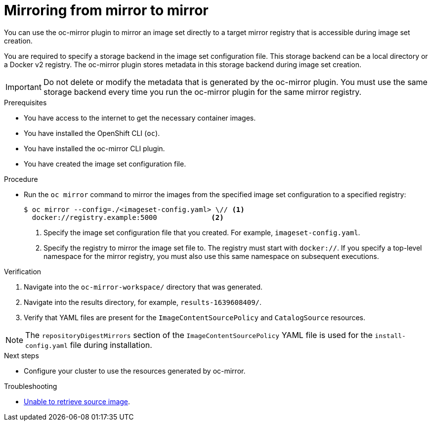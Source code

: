 // Module included in the following assemblies:
//
// * installing/disconnected_install/installing-mirroring-disconnected.adoc
// * updating/updating_a_cluster/updating_disconnected_cluster/mirroring-image-repository.adoc
// * microshift_running_apps/microshift_operators/microshift-operators-oc-mirror.adoc

:_mod-docs-content-type: PROCEDURE
[id="oc-mirror-mirror-to-mirror_{context}"]
= Mirroring from mirror to mirror

You can use the oc-mirror plugin to mirror an image set directly to a target mirror registry that is accessible during image set creation.

You are required to specify a storage backend in the image set configuration file. This storage backend can be a local directory or a Docker v2 registry. The oc-mirror plugin stores metadata in this storage backend during image set creation.

[IMPORTANT]
====
Do not delete or modify the metadata that is generated by the oc-mirror plugin. You must use the same storage backend every time you run the oc-mirror plugin for the same mirror registry.
====

.Prerequisites

* You have access to the internet to get the necessary container images.
* You have installed the OpenShift CLI (`oc`).
* You have installed the oc-mirror CLI plugin.
* You have created the image set configuration file.

.Procedure

* Run the `oc mirror` command to mirror the images from the specified image set configuration to a specified registry:
+
[source,terminal]
----
$ oc mirror --config=./<imageset-config.yaml> \// <1>
  docker://registry.example:5000             <2>
----
<1> Specify the image set configuration file that you created. For example, `imageset-config.yaml`.
<2> Specify the registry to mirror the image set file to. The registry must start with `docker://`. If you specify a top-level namespace for the mirror registry, you must also use this same namespace on subsequent executions.

ifdef::microshift[]
.Example output
[source,terminal]
----
Rendering catalog image "registry.example.com/redhat/redhat-operator-index:v{ocp-version}" with file-based catalog
----
endif::microshift[]

.Verification

. Navigate into the `oc-mirror-workspace/` directory that was generated.
. Navigate into the results directory, for example, `results-1639608409/`.
. Verify that YAML files are present for the `ImageContentSourcePolicy` and `CatalogSource` resources.

ifndef::microshift[]
[NOTE]
====
The `repositoryDigestMirrors` section of the `ImageContentSourcePolicy` YAML file is used for the `install-config.yaml` file during installation.
====
endif::microshift[]
// TODO: Test and get some better wording/example output.

ifdef::microshift[]
[IMPORTANT]
====
The `ImageContentSourcePolicy` YAML file is used as reference content for manual configuration of CRI-O in {microshift-short}. You cannot apply the resource directly into a {microshift-short} cluster.
====
endif::microshift[]

.Next steps
ifdef::microshift[]
* Convert the `ImageContentSourcePolicy` YAML content for use in manually configuring CRI-O.
* If required, mirror the images from mirror to disk for disconnected or offline use.
endif::microshift[]
* Configure your cluster to use the resources generated by oc-mirror.

.Troubleshooting

* link:https://access.redhat.com/solutions/7032017[Unable to retrieve source image].